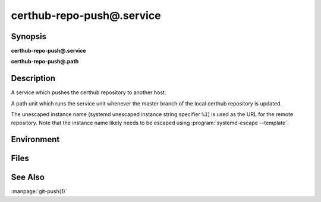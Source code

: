 certhub-repo-push@.service
==========================

Synopsis
--------

**certhub-repo-push@.service**

**certhub-repo-push@.path**


Description
-----------

A service which pushes the certhub repository to another host.

A path unit which runs the service unit whenever the master branch of the
local certhub repository is updated.

The unescaped instance name (systemd unescaped instance string specifier
``%I``) is used as the URL for the remote repository. Note that the instance
name likely needs to be escaped using :program:`systemd-escape --template`.


Environment
-----------

.. envvar:: CERTHUB_REPO

   URL of the repository where certificates are stored. Defaults to:
   ``/var/lib/certhub/certs.git``

.. envvar:: CERTHUB_REPO_PUSH_REMOTE

   URL of the remote repository. Defaults to:
   ``CERTHUB_REPO_PUSH_REMOTE=%I``

.. envvar:: CERTHUB_REPO_PUSH_ARGS

   Arguments to the git push command. Defaults to:
   ``--mirror``

.. envvar::  CERTHUB_REPO_PUSH_REFSPEC

   Refspec for the git push command. Empty by default.


Files
-----

.. envfile:: /etc/certhub/env

   Optional environment file shared by all instances and certhub services.

.. envfile:: /etc/certhub/%i.env

   Optional per-instance environment file shared by all certhub services.

.. envfile:: /etc/certhub/certhub-repo-push.env

   Optional per-service environment file shared by all certhub service
   instances.

.. envfile:: /etc/certhub/%i.certhub-repo-push.env

   Optional per-instance and per-service environment file.


See Also
--------

:manpage:`git-push(1)`
